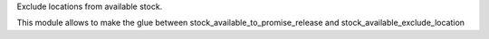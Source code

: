 Exclude locations from available stock.

This module allows to make the glue between stock_available_to_promise_release and stock_available_exclude_location
